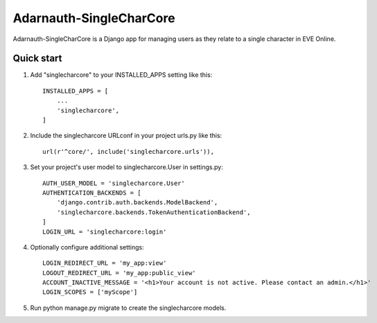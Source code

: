 =====
Adarnauth-SingleCharCore
=====

Adarnauth-SingleCharCore is a Django app for managing users as they relate to a single character in EVE Online.

Quick start
-----------
1. Add "singlecharcore" to your INSTALLED_APPS setting like this::

    INSTALLED_APPS = [
        ...
        'singlecharcore',
    ]

2. Include the singlecharcore URLconf in your project urls.py like this::

    url(r'^core/', include('singlecharcore.urls')),

3. Set your project's user model to singlecharcore.User in settings.py::

    AUTH_USER_MODEL = 'singlecharcore.User'
    AUTHENTICATION_BACKENDS = [
        'django.contrib.auth.backends.ModelBackend',
        'singlecharcore.backends.TokenAuthenticationBackend',
    ]
    LOGIN_URL = 'singlecharcore:login'

4. Optionally configure additional settings::

    LOGIN_REDIRECT_URL = 'my_app:view'
    LOGOUT_REDIRECT_URL = 'my_app:public_view'
    ACCOUNT_INACTIVE_MESSAGE = '<h1>Your account is not active. Please contact an admin.</h1>'
    LOGIN_SCOPES = ['myScope']

5. Run python manage.py migrate to create the singlecharcore models.
